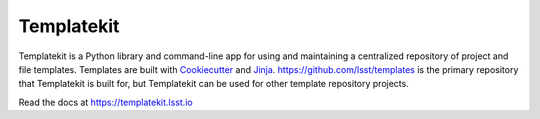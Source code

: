 ###########
Templatekit
###########

Templatekit is a Python library and command-line app for using and maintaining a centralized repository of project and file templates.
Templates are built with Cookiecutter_ and Jinja_.
https://github.com/lsst/templates is the primary repository that Templatekit is built for, but Templatekit can be used for other template repository projects.

Read the docs at https://templatekit.lsst.io

.. _Cookiecutter: https://cookiecutter.readthedocs.io/en/latest/
.. _Jinja: http://jinja.pocoo.org
.. _lsst/templates: https://github.com/lsst/templates
